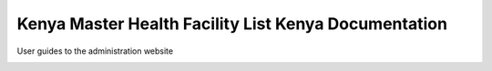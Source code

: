 Kenya Master Health Facility List Kenya Documentation
=====================================================

User guides to the administration website

.. image:: https://readthedocs.org/projects/mfl-admin-docs/badge/?version=latest
